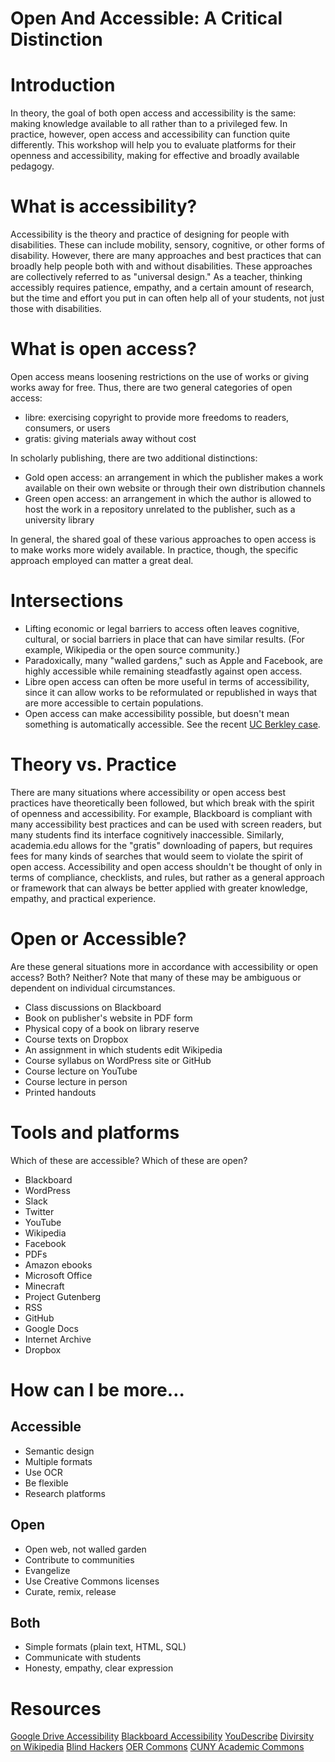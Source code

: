 #+OPTIONS: toc:nil

* Open And Accessible: A Critical Distinction

#+TOC: headlines

* Introduction

In theory, the goal of both open access and accessibility is the same: making knowledge available to all rather than to a privileged few. In practice, however, open access and accessibility can function quite differently. This workshop will help you to evaluate platforms for their openness and accessibility, making for effective and broadly available pedagogy.

* What is accessibility?

Accessibility is the theory and practice of designing for people with disabilities. These can include mobility, sensory, cognitive, or other forms of disability. However, there are many approaches and best practices that can broadly help people both with and without disabilities. These approaches are collectively referred to as "universal design." As a teacher, thinking accessibly requires patience, empathy, and a certain amount of research, but the time and effort you put in can often help all of your students, not just those with disabilities.

* What is open access?

Open access means loosening restrictions on the use of works or giving works away for free. Thus, there are two general categories of open access:

- libre: exercising copyright to provide more freedoms to readers, consumers, or users
- gratis: giving materials away without cost

In scholarly publishing, there are two additional distinctions:

- Gold open access: an arrangement in which the publisher makes a work available on their own website or through their own distribution channels
- Green open access: an arrangement in which the author is allowed to host the work in a repository unrelated to the publisher, such as a university library

In general, the shared goal of these various approaches to open access is to make works more widely available.
 In practice, though, the specific approach employed can matter a great deal.

* Intersections

- Lifting economic or legal barriers to access often leaves cognitive, cultural, or social barriers in place that can have similar results. (For example, Wikipedia or the open source community.)
- Paradoxically, many "walled gardens," such as Apple and Facebook, are highly accessible while remaining steadfastly against open access.
- Libre open access can often be more useful in terms of accessibility, since it can allow works to be reformulated or republished in ways that are more accessible to certain populations.
- Open access can make accessibility possible, but doesn't mean something is automatically accessible. See the recent [[https://www.washingtonpost.com/local/education/why-uc-berkeley-is-restricting-access-to-thousands-of-online-lecture-videos/2017/03/15/074e382a-08c0-11e7-a15f-a58d4a988474_story.html][UC Berkley case]].

* Theory vs. Practice

There are many situations where accessibility or open access best practices have theoretically been followed, but which break with the spirit of openness and accessibility. For example, Blackboard is compliant with many accessibility best practices and can be used with screen readers, but many students find its interface cognitively inaccessible. Similarly, academia.edu allows for the "gratis" downloading of papers, but requires fees for many kinds of searches that would seem to violate the spirit of open access. Accessibility and open access shouldn't be thought of only in terms of compliance, checklists, and rules, but rather as a general approach or framework that can always be better applied with greater knowledge, empathy, and practical experience.

* Open or Accessible?

Are these general situations more in accordance with accessibility or open access? Both? Neither? Note that many of these may be ambiguous or dependent on individual circumstances.

- Class discussions on Blackboard
- Book on publisher's website in PDF form
- Physical copy of a book on library reserve
- Course texts on Dropbox
- An assignment in which students edit Wikipedia
- Course syllabus on WordPress site or GitHub
- Course lecture on YouTube
- Course lecture in person
- Printed handouts

* Tools and platforms

Which of these are accessible? Which of these are open?

- Blackboard
- WordPress
- Slack
- Twitter
- YouTube
- Wikipedia
- Facebook
- PDFs
- Amazon ebooks
- Microsoft Office
- Minecraft
- Project Gutenberg
- RSS
- GitHub
- Google Docs
- Internet Archive
- Dropbox

* How can I be more...

** Accessible

- Semantic design
- Multiple formats
- Use OCR
- Be flexible
- Research platforms

** Open

- Open web, not walled garden
- Contribute to communities
- Evangelize
- Use Creative Commons licenses
- Curate, remix, release

** Both

- Simple formats (plain text, HTML, SQL)
- Communicate with students
- Honesty, empathy, clear expression

* Resources

[[https://support.google.com/drive/topic/2650510?hl=en&ref_topic=2650510&visit_id=1-636298062499400622-1312580&rd=1][Google Drive Accessibility]]
[[http://accessibility.colostate.edu/blackboard.cfm][Blackboard Accessibility]]
[[http://www.ski.org/project/youdescribe][YouDescribe]]
[[https://www.theatlantic.com/technology/archive/2013/10/90-of-wikipedias-editors-are-male-heres-what-theyre-doing-about-it/280882/][Divirsity on Wikipedia]]
[[https://www.youtube.com/watch?v=W8_O3joo4aU][Blind Hackers]]
[[https://www.oercommons.org/][OER Commons]]
[[https://commons.gc.cuny.edu/][CUNY Academic Commons]]
